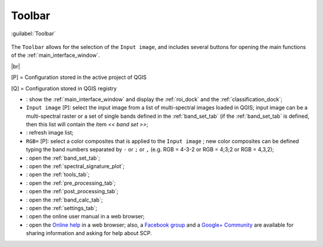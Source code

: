 .. _toolbar:

******************************
Toolbar
******************************

.. |br| raw:: html

 <br />

.. figure:: _static/toolbar.jpg
	:align: center
	
	:guilabel:`Toolbar`
		
The ``Toolbar`` allows for the selection of the ``Input image``, and includes several buttons for opening the main functions of the :ref:`main_interface_window`.

|br|

[P] = Configuration stored in the active project of QGIS

[Q] = Configuration stored in QGIS registry

* |plugin|: show the :ref:`main_interface_window` and display the :ref:`roi_dock` and the :ref:`classification_dock`;
* ``Input image`` [P]: select the input image from a list of multi-spectral images loaded in QGIS; input image can be a multi-spectral raster or a set of single bands defined in the :ref:`band_set_tab` (if the :ref:`band_set_tab` is defined, then this list will contain the item `<< band set >>`;
* |refresh|: refresh image list;
* ``RGB=`` [P]: select a color composites that is applied to the ``Input image`` ; new color composites can be defined typing the band numbers separated by ``-`` or ``;`` or ``,`` (e.g. RGB = 4-3-2 or RGB = 4;3;2 or RGB = 4,3,2); 
* |band_set|: open the :ref:`band_set_tab`;
* |sign_plot|: open the :ref:`spectral_signature_plot`;
* |tools|: open the :ref:`tools_tab`;
* |preprocessing|: open the :ref:`pre_processing_tab`;
* |postprocessing|: open the :ref:`post_processing_tab`;
* |bandcalc|: open the :ref:`band_calc_tab`;
* |settings|: open the :ref:`settings_tab`;
* |guide|: open the online user manual in a web browser;
* |help|: open the `Online help <http://fromgistors.blogspot.com/p/ask-for-help.html>`_ in a web browser; also, a `Facebook group <https://www.facebook.com/groups/661271663969035/>`_ and a `Google+ Community <https://plus.google.com/communities/107833394986612468374>`_ are available for sharing information and asking for help about SCP.

.. |plugin| image:: _static/semiautomaticclassificationplugin.png
	:width: 20pt
	
.. |refresh| image:: _static/refresh_button.jpg
	:width: 20pt
	
.. |band_set| image:: _static/semiautomaticclassificationplugin_bandset_tool.png
	:width: 20pt

.. |sign_plot| image:: _static/semiautomaticclassificationplugin_sign_tool.png
	:width: 20pt

.. |tools| image:: _static/semiautomaticclassificationplugin_roi_tool.png
	:width: 20pt
	
.. |preprocessing| image:: _static/semiautomaticclassificationplugin_class_tool.png
	:width: 20pt
	
.. |postprocessing| image:: _static/semiautomaticclassificationplugin_post_process.png
	:width: 20pt
			
.. |bandcalc| image:: _static/semiautomaticclassificationplugin_bandcalc_tool.png
	:width: 20pt
		
.. |settings| image:: _static/semiautomaticclassificationplugin_settings_tool.png
	:width: 20pt
			
.. |guide| image:: _static/guide.png
	:width: 20pt
				
.. |help| image:: _static/help.png
	:width: 20pt
	